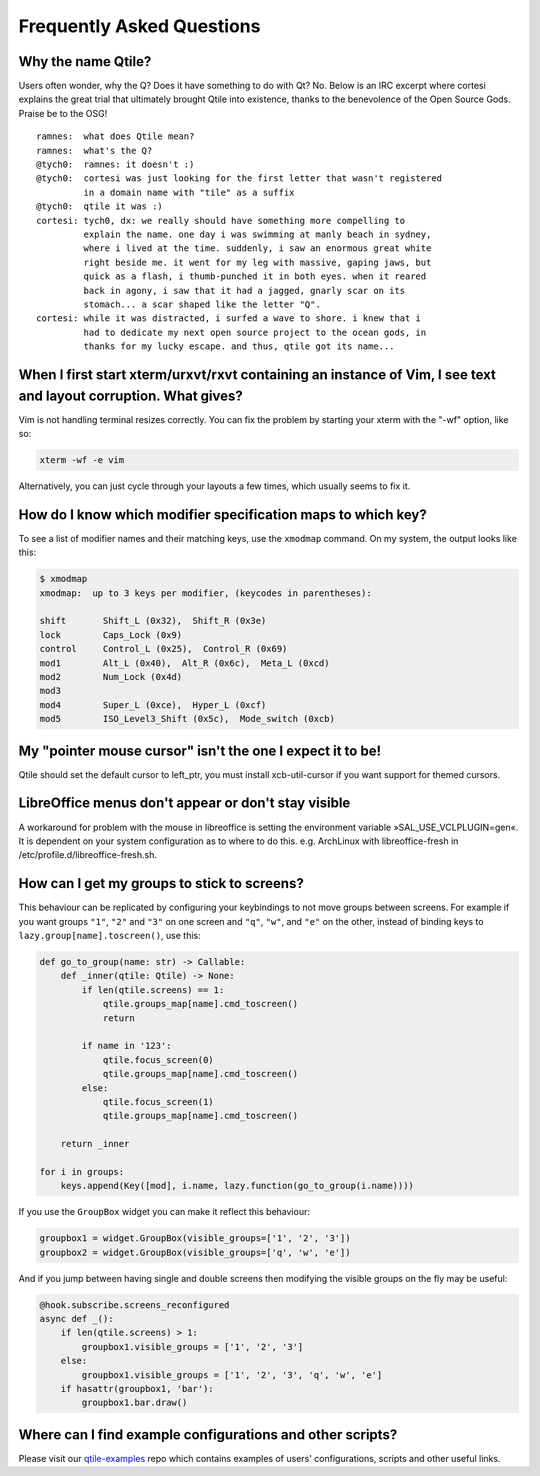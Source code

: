 ==========================
Frequently Asked Questions
==========================

Why the name Qtile?
===================

Users often wonder, why the Q? Does it have something to do with Qt? No. Below
is an IRC excerpt where cortesi explains the great trial that ultimately
brought Qtile into existence, thanks to the benevolence of the Open Source
Gods. Praise be to the OSG!

::

    ramnes:  what does Qtile mean?
    ramnes:  what's the Q?
    @tych0:  ramnes: it doesn't :)
    @tych0:  cortesi was just looking for the first letter that wasn't registered
             in a domain name with "tile" as a suffix
    @tych0:  qtile it was :)
    cortesi: tych0, dx: we really should have something more compelling to
             explain the name. one day i was swimming at manly beach in sydney,
             where i lived at the time. suddenly, i saw an enormous great white
             right beside me. it went for my leg with massive, gaping jaws, but
             quick as a flash, i thumb-punched it in both eyes. when it reared
             back in agony, i saw that it had a jagged, gnarly scar on its
             stomach... a scar shaped like the letter "Q".
    cortesi: while it was distracted, i surfed a wave to shore. i knew that i
             had to dedicate my next open source project to the ocean gods, in
             thanks for my lucky escape. and thus, qtile got its name...

When I first start xterm/urxvt/rxvt containing an instance of Vim, I see text and layout corruption. What gives?
================================================================================================================

Vim is not handling terminal resizes correctly. You can fix the problem by
starting your xterm with the "-wf" option, like so:

.. code-block:: bash

    xterm -wf -e vim

Alternatively, you can just cycle through your layouts a few times, which
usually seems to fix it.


How do I know which modifier specification maps to which key?
=============================================================

To see a list of modifier names and their matching keys, use the ``xmodmap``
command. On my system, the output looks like this:

.. code-block:: bash

    $ xmodmap
    xmodmap:  up to 3 keys per modifier, (keycodes in parentheses):

    shift       Shift_L (0x32),  Shift_R (0x3e)
    lock        Caps_Lock (0x9)
    control     Control_L (0x25),  Control_R (0x69)
    mod1        Alt_L (0x40),  Alt_R (0x6c),  Meta_L (0xcd)
    mod2        Num_Lock (0x4d)
    mod3
    mod4        Super_L (0xce),  Hyper_L (0xcf)
    mod5        ISO_Level3_Shift (0x5c),  Mode_switch (0xcb)


My "pointer mouse cursor" isn't the one I expect it to be!
==========================================================

Qtile should set the default cursor to left_ptr, you must install xcb-util-cursor if you want support for themed cursors.

LibreOffice menus don't appear or don't stay visible
====================================================

A workaround for problem with the mouse in libreoffice is setting the environment variable »SAL_USE_VCLPLUGIN=gen«.
It is dependent on your system configuration as to where to do this. e.g. ArchLinux with libreoffice-fresh in /etc/profile.d/libreoffice-fresh.sh.

How can I get my groups to stick to screens?
============================================

This behaviour can be replicated by configuring your keybindings to not move
groups between screens. For example if you want groups ``"1"``, ``"2"`` and
``"3"`` on one screen and ``"q"``, ``"w"``, and ``"e"`` on the other, instead
of binding keys to ``lazy.group[name].toscreen()``, use this:

.. code-block:: python

    def go_to_group(name: str) -> Callable:
        def _inner(qtile: Qtile) -> None:
            if len(qtile.screens) == 1:
                qtile.groups_map[name].cmd_toscreen()
                return

            if name in '123':
                qtile.focus_screen(0)
                qtile.groups_map[name].cmd_toscreen()
            else:
                qtile.focus_screen(1)
                qtile.groups_map[name].cmd_toscreen()

        return _inner

    for i in groups:
        keys.append(Key([mod], i.name, lazy.function(go_to_group(i.name))))

If you use the ``GroupBox`` widget you can make it reflect this behaviour:

.. code-block:: python

    groupbox1 = widget.GroupBox(visible_groups=['1', '2', '3'])
    groupbox2 = widget.GroupBox(visible_groups=['q', 'w', 'e'])

And if you jump between having single and double screens then modifying the
visible groups on the fly may be useful:

.. code-block:: python

   @hook.subscribe.screens_reconfigured
   async def _():
       if len(qtile.screens) > 1:
           groupbox1.visible_groups = ['1', '2', '3']
       else:
           groupbox1.visible_groups = ['1', '2', '3', 'q', 'w', 'e']
       if hasattr(groupbox1, 'bar'):
           groupbox1.bar.draw()

Where can I find example configurations and other scripts?
==========================================================

Please visit our `qtile-examples`_ repo which contains examples of users' configurations,
scripts and other useful links.

.. _`qtile-examples`: https://github.com/qtile/qtile-examples
